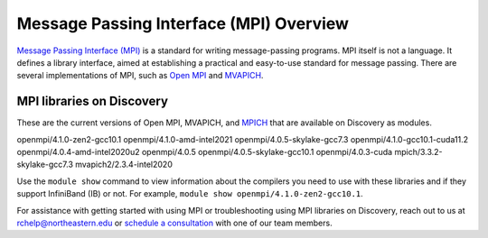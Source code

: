 *****************************************
Message Passing Interface (MPI) Overview
*****************************************
`Message Passing Interface (MPI) <https://www.mpi-forum.org>`_ is a standard for writing message-passing programs. MPI itself is not a
language. It defines a library interface, aimed at establishing a practical and easy-to-use standard for message passing.
There are several implementations of MPI, such as  `Open MPI <https://www.open-mpi.org/>`_ and  `MVAPICH <http://mvapich.cse.ohio-state.edu/>`_.

MPI libraries on Discovery
================================
These are the current versions of Open MPI, MVAPICH, and `MPICH <https://www.mpich.org/>`_ that are available on Discovery as modules.

openmpi/4.1.0-zen2-gcc10.1
openmpi/4.1.0-amd-intel2021
openmpi/4.0.5-skylake-gcc7.3
openmpi/4.1.0-gcc10.1-cuda11.2
openmpi/4.0.4-amd-intel2020u2
openmpi/4.0.5
openmpi/4.0.5-skylake-gcc10.1
openmpi/4.0.3-cuda
mpich/3.3.2-skylake-gcc7.3
mvapich2/2.3.4-intel2020

Use the ``module show`` command to view information about the compilers you need to use with these libraries and if
they support InfiniBand (IB) or not. For example, ``module show openmpi/4.1.0-zen2-gcc10.1``.

For assistance with getting started with using MPI or troubleshooting using MPI libraries on Discovery, reach out to us at rchelp@northeastern.edu
or `schedule a consultation <https://rc.northeastern.edu/support/consulting/>`_ with one of our team members.
